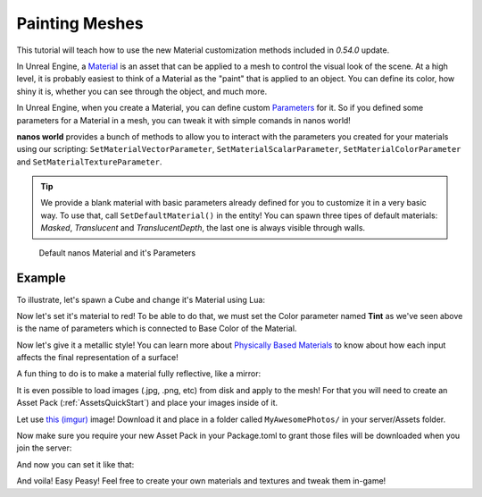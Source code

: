 .. _PaintingMeshes:


***************
Painting Meshes
***************

This tutorial will teach how to use the new Material customization methods included in `0.54.0` update.

.. image:: https://i.imgur.com/cL4T3rk.png

In Unreal Engine, a `Material <https://docs.unrealengine.com/en-US/RenderingAndGraphics/Materials/index.html>`_ is an asset that can be applied to a mesh to control the visual look of the scene. At a high level, it is probably easiest to think of a Material as the "paint" that is applied to an object. You can define its color, how shiny it is, whether you can see through the object, and much more.

In Unreal Engine, when you create a Material, you can define custom `Parameters <https://docs.unrealengine.com/en-US/RenderingAndGraphics/Materials/HowTo/Making_Parameters/index.html>`_ for it. So if you defined some parameters for a Material in a mesh, you can tweak it with simple comands in nanos world!

**nanos world** provides a bunch of methods to allow you to interact with the parameters you created for your materials using our scripting: ``SetMaterialVectorParameter``, ``SetMaterialScalarParameter``, ``SetMaterialColorParameter`` and ``SetMaterialTextureParameter``.

.. tip:: We provide a blank material with basic parameters already defined for you to customize it in a very basic way. To use that, call ``SetDefaultMaterial()`` in the entity! You can spawn three tipes of default materials: *Masked*, *Translucent* and *TranslucentDepth*, the last one is always visible through walls.

.. figure:: https://i.imgur.com/JlxMDYU.png
   
   Default nanos Material and it's Parameters


Example
-------

To illustrate, let's spawn a Cube and change it's Material using Lua:

.. tabs::
 .. code-tab:: lua Lua

   -- spawns a static mesh cube
   local my_cube = StaticMesh(Vector(300, 0, 100), Rotator(0, 45, 0), "NanosWorld::SM_Cube")
   -- replaces it's materials with the nanos default Masked one
   my_cube:SetDefaultMaterial(MaterialType.Masked)

.. image:: https://i.imgur.com/69gsJpU.png


Now let's set it's material to red! To be able to do that, we must set the Color parameter named **Tint** as we've seen above is the name of parameters which is connected to Base Color of the Material.

.. tabs::
 .. code-tab:: lua Lua

   -- spawns a static mesh cube
   local my_cube = StaticMesh(Vector(300, 0, 100), Rotator(0, 45, 0), "NanosWorld::SM_Cube")
   -- replaces it's materials with the nanos default Masked one
   my_cube:SetDefaultMaterial(MaterialType.Masked)

   -- paints it red
   my_cube:SetMaterialColorParameter("Tint", Color(1, 0, 0))


.. image:: https://i.imgur.com/w9Sm5KS.png


Now let's give it a metallic style! You can learn more about `Physically Based Materials <https://docs.unrealengine.com/en-US/RenderingAndGraphics/Materials/PhysicallyBased/index.html>`_ to know about how each input affects the final representation of a surface!


.. tabs::
 .. code-tab:: lua Lua

   -- spawns a static mesh cube
   local my_cube = StaticMesh(Vector(300, 0, 100), Rotator(0, 45, 0), "NanosWorld::SM_Cube")
   -- replaces it's materials with the nanos default one
   my_cube:SetDefaultMaterial(MaterialType.Masked)

   -- paints it red
   my_cube:SetMaterialColorParameter("Tint", Color(1, 0, 0))
   -- makes it metallic
   my_cube:SetMaterialScalarParameter("Metallic", 0.85)
   -- makes it glossy
   my_cube:SetMaterialScalarParameter("Roughness", 0)


.. image:: https://i.imgur.com/uem3QpU.png


A fun thing to do is to make a material fully reflective, like a mirror:

.. tabs::
 .. code-tab:: lua Lua

   -- spawns a static mesh cube
   local my_cube = StaticMesh(Vector(300, 0, 100), Rotator(0, 45, 0), "NanosWorld::SM_Cube")
   -- replaces it's materials with the nanos default one
   my_cube:SetDefaultMaterial(MaterialType.Masked)

   -- makes it fully metallic and glossy
   my_cube:SetMaterialScalarParameter("Metallic", 1)
   my_cube:SetMaterialScalarParameter("Roughness", 0)


.. image:: https://i.imgur.com/x22FhT8.png


It is even possible to load images (.jpg, .png, etc) from disk and apply to the mesh! For that you will need to create an Asset Pack (:ref:`AssetsQuickStart`) and place your images inside of it.

Let use `this (imgur) <https://i.imgur.com/67CGqHb.jpg>`_ image! Download it and place in a folder called ``MyAwesomePhotos/`` in your server/Assets folder.

.. image:: https://i.imgur.com/jT07X1T.png

Now make sure you require your new Asset Pack in your Package.toml to grant those files will be downloaded when you join the server:

.. image:: https://i.imgur.com/F7ffjnW.png

And now you can set it like that:

.. tabs::
 .. code-tab:: lua Lua

   -- spawns a static mesh cube
   local my_cube = StaticMesh(Vector(300, 0, 100), Rotator(0, 45, 0), "NanosWorld::SM_Cube")
   -- replaces it's materials with the nanos default one
   my_cube:SetDefaultMaterial(MaterialType.Masked)

   -- applies a custom texture to a parameter called "Texture"
   my_cube:SetMaterialTextureParameter("Texture", "MyAwesomePhotos/Syed.jpg")

.. image:: https://i.imgur.com/Lh5HKLb.png

And voila! Easy Peasy! Feel free to create your own materials and textures and tweak them in-game!